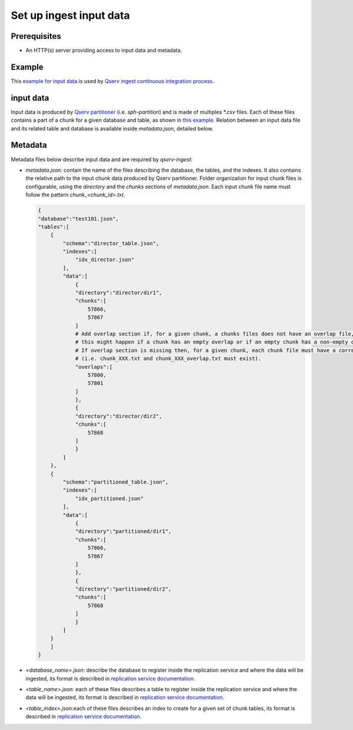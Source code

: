 ########################
Set up ingest input data
########################

Prerequisites
=============

- An HTTP(s) server providing access to input data and metadata.

Example
=======

This `example for input data <https://github.com/lsst-dm/qserv-ingest/tree/master/data/example_db>`__ 
is used by `Qserv ingest continuous integration process <https://travis-ci.com/github/lsst-dm/qserv-ingest>`__.


input data
==========

Input data is produced by `Qserv partitioner <https://github.com/lsst/partition>`__ (i.e. `sph-partition`) and is made of multiples `*.csv` files.
Each of these files contains a part of a chunk for a given database and table,
as shown in `this example <https://github.com/lsst-dm/qserv-ingest/blob/master/data/example_db/step1_1/position/chunk_57866.txt>`__.
Relation between an input data file and its related table and database is available inside `metadata.json`, detailed below. 

Metadata
========

Metadata files below describe input data and are required by `qserv-ingest`:

- `metadata.json`: contain the name of the files describing the database, the tables, and the indexes.
  It also contains the relative path to the input chunk data produced by Qserv partitioner.
  Folder organization for input chunk files is configurable, using the `directory` and the `chunks` sections of `metadata.json`.
  Each input chunk file name must follow the pattern `chunk_<chunk_id>.txt`.
  
  .. code:: json

    {
    "database":"test101.json",
    "tables":[
        {
            "schema":"director_table.json",
            "indexes":[
                "idx_director.json"
            ],
            "data":[
                {
                "directory":"director/dir1",
                "chunks":[
                    57866,
                    57867
                ]
                # Add overlap section if, for a given chunk, a chunks files does not have an overlap file, and vice-versa,
                # this might happen if a chunk has an empty overlap or if an empty chunk has a non-empty overlap.
                # If overlap section is missing then, for a given chunk, each chunk file must have a corresponding overlap file
                # (i.e. chunk_XXX.txt and chunk_XXX_overlap.txt must exist).
                "overlaps":[
                    57800,
                    57801
                ]
                },
                {
                "directory":"director/dir2",
                "chunks":[
                    57868
                ]
                }
            ]
        },
        {
            "schema":"partitioned_table.json",
            "indexes":[
                "idx_partitioned.json"
            ],
            "data":[
                {
                "directory":"partitioned/dir1",
                "chunks":[
                    57866,
                    57867
                ]
                },
                {
                "directory":"partitioned/dir2",
                "chunks":[
                    57868
                ]
                }
            ]
        }
        ]
    }

- `<database_name>.json`: describe the database to register inside the replication service and where the data will be ingested,
  its format is described in `replication service documentation <https://confluence.lsstcorp.org/pages/viewpage.action?pageId=133333850#UserguidefortheQservIngestsystem(APIversion1)-RegisteringanewdatabaseinQserv>`__.
- `<table_name>.json`: each of these files describes a table to register inside the replication service and where the data will be ingested,
  its format is described in `replication service documentation <https://confluence.lsstcorp.org/pages/viewpage.action?pageId=133333850#UserguidefortheQservIngestsystem(APIversion1)-Registeringatable>`__.
- `<table_index>.json`:each of these files describes an index to create for a given set of chunk tables,
  its format is described in `replication service documentation <https://confluence.lsstcorp.org/display/DM/Managing+indexes#Managingindexes-Request>`__.
